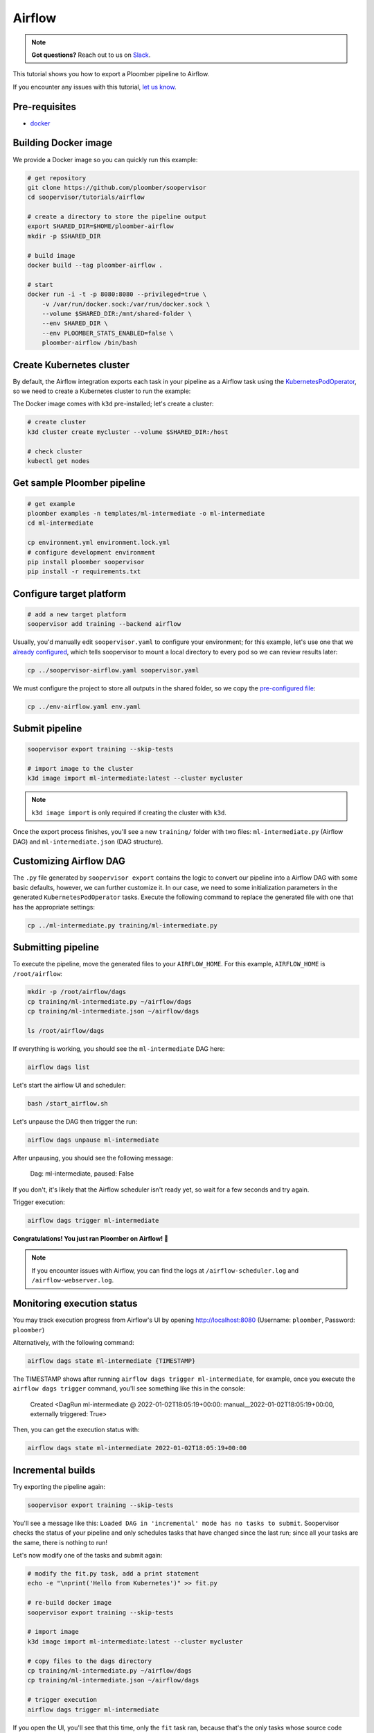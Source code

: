 Airflow
=======

.. note:: **Got questions?** Reach out to us on `Slack <https://ploomber.io/community/>`_.

This tutorial shows you how to export a Ploomber pipeline to Airflow.

If you encounter any issues with this
tutorial, `let us know <https://github.com/ploomber/soopervisor/issues/new?title=Airflow%20tutorial%20problem>`_.

Pre-requisites
--------------

* `docker <https://docs.docker.com/get-docker/>`_


Building Docker image
---------------------

We provide a Docker image so you can quickly run this example:

.. code-block:: bash

    # get repository
    git clone https://github.com/ploomber/soopervisor
    cd soopervisor/tutorials/airflow

    # create a directory to store the pipeline output
    export SHARED_DIR=$HOME/ploomber-airflow
    mkdir -p $SHARED_DIR

    # build image
    docker build --tag ploomber-airflow .

    # start
    docker run -i -t -p 8080:8080 --privileged=true \
        -v /var/run/docker.sock:/var/run/docker.sock \
        --volume $SHARED_DIR:/mnt/shared-folder \
        --env SHARED_DIR \
        --env PLOOMBER_STATS_ENABLED=false \
        ploomber-airflow /bin/bash


Create Kubernetes cluster
-------------------------

By default, the Airflow integration exports each task in your pipeline as a
Airflow task using the `KubernetesPodOperator <https://airflow.apache.org/docs/apache-airflow-providers-cncf-kubernetes/stable/operators.html>`_,
so we need to create a Kubernetes cluster to run the example:

The Docker image comes with ``k3d`` pre-installed; let's create a cluster:

.. code-block:: bash

    # create cluster
    k3d cluster create mycluster --volume $SHARED_DIR:/host

    # check cluster
    kubectl get nodes


Get sample Ploomber pipeline
-----------------------------

.. code-block:: bash

    # get example
    ploomber examples -n templates/ml-intermediate -o ml-intermediate
    cd ml-intermediate

    cp environment.yml environment.lock.yml
    # configure development environment
    pip install ploomber soopervisor
    pip install -r requirements.txt


Configure target platform
-------------------------

.. code-block:: bash

    # add a new target platform
    soopervisor add training --backend airflow

Usually, you'd manually edit ``soopervisor.yaml`` to configure your
environment; for this example, let's use one that we
`already configured <https://github.com/ploomber/soopervisor/blob/master/tutorials/airflow/soopervisor-airflow.yaml>`_,
which tells soopervisor to mount a local directory to every pod so we can review results later:

.. code-block:: bash

    cp ../soopervisor-airflow.yaml soopervisor.yaml


We must configure the project to store all outputs in the shared folder, so we
copy the `pre-configured file <https://github.com/ploomber/soopervisor/blob/master/tutorials/airflow/env-airflow.yaml>`_:

.. code-block:: bash

    cp ../env-airflow.yaml env.yaml


Submit pipeline
---------------
    
.. code-block:: bash

    soopervisor export training --skip-tests

    # import image to the cluster
    k3d image import ml-intermediate:latest --cluster mycluster

.. note::

    ``k3d image import`` is only required if creating the cluster with ``k3d``.

Once the export process finishes, you'll see a new ``training/`` folder with
two files: ``ml-intermediate.py`` (Airflow DAG) and
``ml-intermediate.json`` (DAG structure).

Customizing Airflow DAG
-----------------------

The  ``.py`` file generated by ``soopervisor export`` contains the logic to
convert our pipeline into a Airflow DAG with some basic defaults, however, we
can further customize it. In our case, we need to some initialization
parameters in the generated ``KubernetesPodOperator`` tasks. Execute the
following command to replace the generated file with one that has the
appropriate settings:

.. code-block:: bash

    cp ../ml-intermediate.py training/ml-intermediate.py


Submitting pipeline
-------------------

To execute the pipeline, move the generated files to your ``AIRFLOW_HOME``.
For this example, ``AIRFLOW_HOME`` is ``/root/airflow``:

.. code-block:: bash

    mkdir -p /root/airflow/dags
    cp training/ml-intermediate.py ~/airflow/dags
    cp training/ml-intermediate.json ~/airflow/dags

    ls /root/airflow/dags


If everything is working, you should see the ``ml-intermediate`` DAG here:

.. code-block:: sh

    airflow dags list


Let's start the airflow UI and scheduler:

.. NOTE: we're starting airflow until this point because if we start it
.. at the beginning and then add the DAG, Airflow won't pick it up
.. code-block:: bash

    bash /start_airflow.sh

Let's unpause the DAG then trigger the run:

.. code-block:: sh

    airflow dags unpause ml-intermediate


After unpausing, you should see the following message:

    Dag: ml-intermediate, paused: False


If you don't, it's likely that the Airflow scheduler isn't ready yet, so
wait for a few seconds and try again.

Trigger execution:

.. code-block:: sh

    airflow dags trigger ml-intermediate


**Congratulations! You just ran Ploomber on Airflow! 🎉**

.. note::

    If you encounter issues with Airflow, you can find the logs at
    ``/airflow-scheduler.log`` and ``/airflow-webserver.log``.


Monitoring execution status
---------------------------

You may track execution progress from Airflow's UI by opening
http://localhost:8080 (Username: ``ploomber``, Password: ``ploomber``)


Alternatively, with the following command:

.. skip-next
.. code-block:: sh

    airflow dags state ml-intermediate {TIMESTAMP}


The TIMESTAMP shows after running ``airflow dags trigger ml-intermediate``,
for example, once you execute the ``airflow dags trigger`` command, you'll see
something like this in the console:

    Created <DagRun ml-intermediate @ 2022-01-02T18:05:19+00:00: manual__2022-01-02T18:05:19+00:00, externally triggered: True>


Then, you can get the execution status with:

.. skip-next
.. code-block:: sh

    airflow dags state ml-intermediate 2022-01-02T18:05:19+00:00


Incremental builds
------------------

Try exporting the pipeline again:

.. code-block:: bash

    soopervisor export training --skip-tests


You'll see a message like this: ``Loaded DAG in 'incremental' mode has no tasks to submit``.
Soopervisor checks the status of your pipeline and only schedules tasks that have changed
since the last run; since all your tasks are the same, there is nothing to run!

Let's now modify one of the tasks and submit again:

.. code-block:: bash

    # modify the fit.py task, add a print statement
    echo -e "\nprint('Hello from Kubernetes')" >> fit.py

    # re-build docker image
    soopervisor export training --skip-tests

    # import image
    k3d image import ml-intermediate:latest --cluster mycluster

    # copy files to the dags directory
    cp training/ml-intermediate.py ~/airflow/dags
    cp training/ml-intermediate.json ~/airflow/dags

    # trigger execution
    airflow dags trigger ml-intermediate

If you open the UI, you'll see that this time, only the ``fit`` task ran, because
that's the only tasks whose source code change, we call this incremental
builds, and they're a great feature for quickly running experiments in your
pipeline such as changing model hyperparameters or adding new pre-processing
methods; it saves a lot of time since you don't have to execute the entire
pipeline every time.


Clean up
--------

To delete the cluster:

.. code-block:: bash

    k3d cluster delete mycluster


Using the DockerOperator
------------------------

If you prefer so, you may switch ``KubernetesPodOperator`` for
``DockerOperator``. Simply edit the generated ``.py`` file:

.. code-block:: python

    # ...
    # ...

    from airflow.providers.docker.operators.docker import DockerOperator

    # ...
    # ...

    for task in spec['tasks']:
        DockerOperator(image=spec['image'],
                       command=task['command'],
                       dag=dag,
                       task_id=task['name'],
                       # other arguments you may want...
                       )


.. attention::

    Due to a
    `bug in the DockerOperator <https://github.com/apache/airflow/issues/13487>`_,
    we must set ``enable_xcom_pickling = True`` in ``airflow.cfg`` file. By
    default, this file is located at ``~/airflow/airflow.cfg``.
